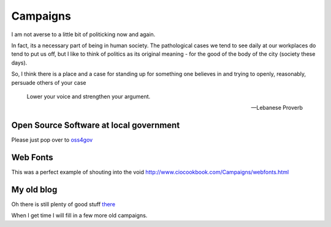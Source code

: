 Campaigns
=========

I am not averse to a little bit of politicking now and again.

In fact, its a necessary part of being in human society.  The pathological cases
we tend to see daily at our workplaces do tend to put us off, but I like to
think of politics as its original meaning - for the good of the body of the city 
(society these days).

So, I think there is a place and a case for standing up for something one
believes in and trying to openly, reasonably, persuade others of your case

.. epigraph:: 

   Lower your voice and strengthen your argument.

   -- Lebanese Proverb


Open Source Software at local government
----------------------------------------

Please just pop over to `oss4gov <http://www.oss4gov.org>`_


Web Fonts
---------

This was a perfect example of shouting into the void
http://www.ciocookbook.com/Campaigns/webfonts.html


My old blog
-----------

Oh there is still plenty of good stuff `there <http://www.ciocookbook.com>`_


When I get time I will fill in a few more old campaigns.
